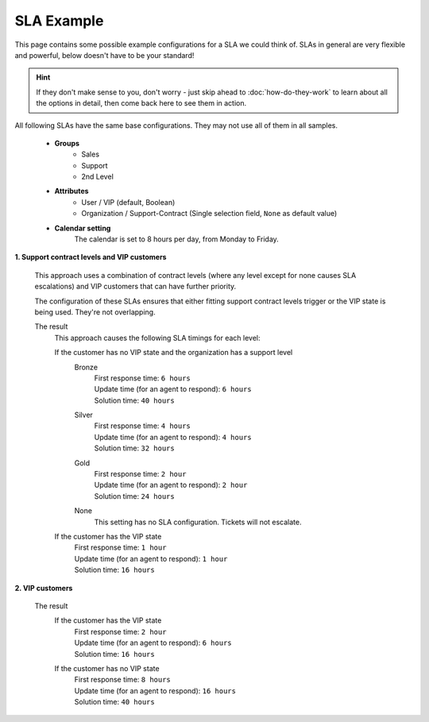 SLA Example
-----------

This page contains some possible example configurations for a SLA we could think
of. SLAs in general are very flexible and powerful, below doesn't have to be
your standard!

.. hint::

   If they don't make sense to you, don't worry - just skip ahead to
   :doc:`how-do-they-work` to learn about all the options in detail,
   then come back here to see them in action.

All following SLAs have the same base configurations. They may not use all of
them in all samples.

   * **Groups**
      * Sales
      * Support
      * 2nd Level
   * **Attributes**
      * User / VIP (default, Boolean)
      * Organization / Support-Contract
        (Single selection field, ``None`` as default value)
   * **Calendar setting**
      The calendar is set to 8 hours per day, from Monday to Friday.

**1. Support contract levels and VIP customers**

   This approach uses a combination of contract levels (where any level except
   for none causes SLA escalations) and VIP customers that can have further
   priority.

   The configuration of these SLAs ensures that either fitting support contract
   levels trigger or the VIP state is being used. They're not overlapping.

   .. tabs::

      .. tab:: VIP customers

         SLA configuration checking if the customer is a VIP customer.

         .. figure:: /images/manage/slas/sample1-vip-customer.png
            :width: 60%
            :alt: Screenshot showing SLA configuration for VIP customers.

      .. tab:: Support contract levels

         The settings of each support contract level SLA basically are the same.
         The only setting that differs is the support contract level of each
         configuration and the SLA timings.

         For this reason we're showing the bronze level configuration as an
         example only.

         .. figure:: /images/manage/slas/sample1-sc-bronze.png
            :width: 60%
            :alt: Screenshot showing SLA configuration for support contract
                  level bronze.

   The result
      This approach causes the following SLA timings for each level:

      If the customer has no VIP state and the organization has a support level
         Bronze
            | First response time: ``6 hours``
            | Update time (for an agent to respond): ``6 hours``
            | Solution time: ``40 hours``

         Silver
            | First response time: ``4 hours``
            | Update time (for an agent to respond): ``4 hours``
            | Solution time: ``32 hours``

         Gold
            | First response time: ``2 hour``
            | Update time (for an agent to respond): ``2 hour``
            | Solution time: ``24 hours``

         None
            This setting has no SLA configuration. Tickets will not escalate.

      If the customer has the VIP state
         | First response time: ``1 hour``
         | Update time (for an agent to respond): ``1 hour``
         | Solution time: ``16 hours``

**2. VIP customers**

   .. tabs::

      .. tab:: non VIP customers

         SLA configuration checking if the customer is not a VIP customer.

         .. figure:: /images/manage/slas/sample2-no-vip-customer.png
            :width: 60%
            :alt: Screenshot showing SLA configuration for non-VIP customers.

      .. tab:: VIP customers

         SLA configuration checking if the customer is a VIP customer.

         .. figure:: /images/manage/slas/sample2-vip-customer.png
            :width: 60%
            :alt: Screenshot showing SLA configuration for VIP customers.

   The result
      If the customer has the VIP state
         | First response time: ``2 hour``
         | Update time (for an agent to respond): ``6 hours``
         | Solution time: ``16 hours``

      If the customer has no VIP state
         | First response time: ``8 hours``
         | Update time (for an agent to respond): ``16 hours``
         | Solution time: ``40 hours``
